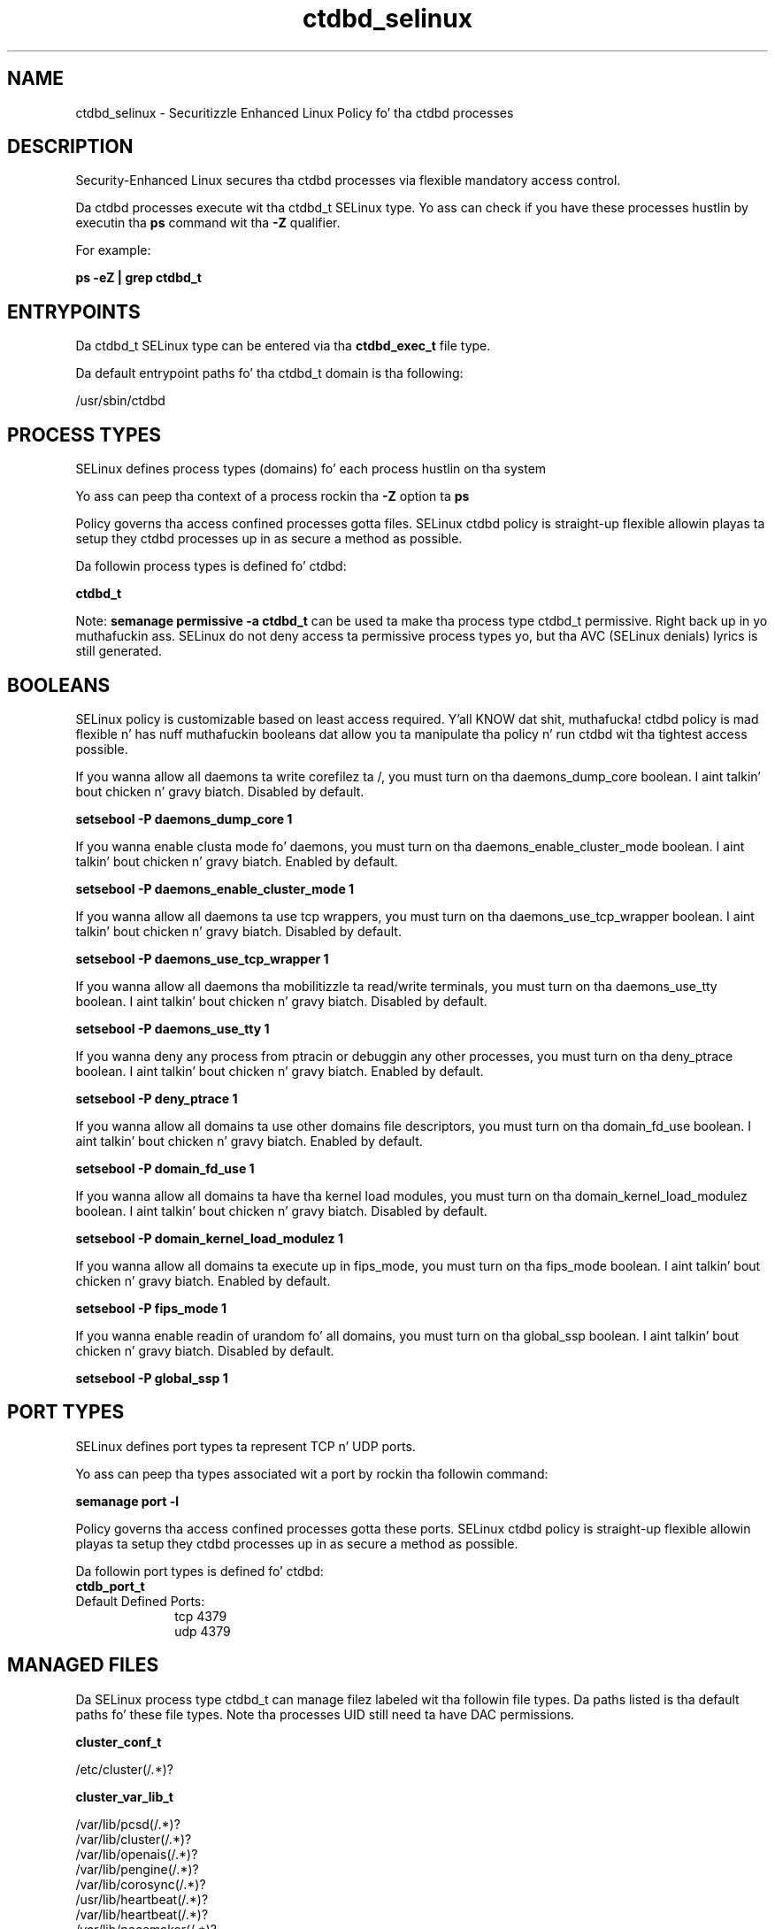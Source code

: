 .TH  "ctdbd_selinux"  "8"  "14-12-02" "ctdbd" "SELinux Policy ctdbd"
.SH "NAME"
ctdbd_selinux \- Securitizzle Enhanced Linux Policy fo' tha ctdbd processes
.SH "DESCRIPTION"

Security-Enhanced Linux secures tha ctdbd processes via flexible mandatory access control.

Da ctdbd processes execute wit tha ctdbd_t SELinux type. Yo ass can check if you have these processes hustlin by executin tha \fBps\fP command wit tha \fB\-Z\fP qualifier.

For example:

.B ps -eZ | grep ctdbd_t


.SH "ENTRYPOINTS"

Da ctdbd_t SELinux type can be entered via tha \fBctdbd_exec_t\fP file type.

Da default entrypoint paths fo' tha ctdbd_t domain is tha following:

/usr/sbin/ctdbd
.SH PROCESS TYPES
SELinux defines process types (domains) fo' each process hustlin on tha system
.PP
Yo ass can peep tha context of a process rockin tha \fB\-Z\fP option ta \fBps\bP
.PP
Policy governs tha access confined processes gotta files.
SELinux ctdbd policy is straight-up flexible allowin playas ta setup they ctdbd processes up in as secure a method as possible.
.PP
Da followin process types is defined fo' ctdbd:

.EX
.B ctdbd_t
.EE
.PP
Note:
.B semanage permissive -a ctdbd_t
can be used ta make tha process type ctdbd_t permissive. Right back up in yo muthafuckin ass. SELinux do not deny access ta permissive process types yo, but tha AVC (SELinux denials) lyrics is still generated.

.SH BOOLEANS
SELinux policy is customizable based on least access required. Y'all KNOW dat shit, muthafucka!  ctdbd policy is mad flexible n' has nuff muthafuckin booleans dat allow you ta manipulate tha policy n' run ctdbd wit tha tightest access possible.


.PP
If you wanna allow all daemons ta write corefilez ta /, you must turn on tha daemons_dump_core boolean. I aint talkin' bout chicken n' gravy biatch. Disabled by default.

.EX
.B setsebool -P daemons_dump_core 1

.EE

.PP
If you wanna enable clusta mode fo' daemons, you must turn on tha daemons_enable_cluster_mode boolean. I aint talkin' bout chicken n' gravy biatch. Enabled by default.

.EX
.B setsebool -P daemons_enable_cluster_mode 1

.EE

.PP
If you wanna allow all daemons ta use tcp wrappers, you must turn on tha daemons_use_tcp_wrapper boolean. I aint talkin' bout chicken n' gravy biatch. Disabled by default.

.EX
.B setsebool -P daemons_use_tcp_wrapper 1

.EE

.PP
If you wanna allow all daemons tha mobilitizzle ta read/write terminals, you must turn on tha daemons_use_tty boolean. I aint talkin' bout chicken n' gravy biatch. Disabled by default.

.EX
.B setsebool -P daemons_use_tty 1

.EE

.PP
If you wanna deny any process from ptracin or debuggin any other processes, you must turn on tha deny_ptrace boolean. I aint talkin' bout chicken n' gravy biatch. Enabled by default.

.EX
.B setsebool -P deny_ptrace 1

.EE

.PP
If you wanna allow all domains ta use other domains file descriptors, you must turn on tha domain_fd_use boolean. I aint talkin' bout chicken n' gravy biatch. Enabled by default.

.EX
.B setsebool -P domain_fd_use 1

.EE

.PP
If you wanna allow all domains ta have tha kernel load modules, you must turn on tha domain_kernel_load_modulez boolean. I aint talkin' bout chicken n' gravy biatch. Disabled by default.

.EX
.B setsebool -P domain_kernel_load_modulez 1

.EE

.PP
If you wanna allow all domains ta execute up in fips_mode, you must turn on tha fips_mode boolean. I aint talkin' bout chicken n' gravy biatch. Enabled by default.

.EX
.B setsebool -P fips_mode 1

.EE

.PP
If you wanna enable readin of urandom fo' all domains, you must turn on tha global_ssp boolean. I aint talkin' bout chicken n' gravy biatch. Disabled by default.

.EX
.B setsebool -P global_ssp 1

.EE

.SH PORT TYPES
SELinux defines port types ta represent TCP n' UDP ports.
.PP
Yo ass can peep tha types associated wit a port by rockin tha followin command:

.B semanage port -l

.PP
Policy governs tha access confined processes gotta these ports.
SELinux ctdbd policy is straight-up flexible allowin playas ta setup they ctdbd processes up in as secure a method as possible.
.PP
Da followin port types is defined fo' ctdbd:

.EX
.TP 5
.B ctdb_port_t
.TP 10
.EE


Default Defined Ports:
tcp 4379
.EE
udp 4379
.EE
.SH "MANAGED FILES"

Da SELinux process type ctdbd_t can manage filez labeled wit tha followin file types.  Da paths listed is tha default paths fo' these file types.  Note tha processes UID still need ta have DAC permissions.

.br
.B cluster_conf_t

	/etc/cluster(/.*)?
.br

.br
.B cluster_var_lib_t

	/var/lib/pcsd(/.*)?
.br
	/var/lib/cluster(/.*)?
.br
	/var/lib/openais(/.*)?
.br
	/var/lib/pengine(/.*)?
.br
	/var/lib/corosync(/.*)?
.br
	/usr/lib/heartbeat(/.*)?
.br
	/var/lib/heartbeat(/.*)?
.br
	/var/lib/pacemaker(/.*)?
.br

.br
.B cluster_var_run_t

	/var/run/crm(/.*)?
.br
	/var/run/cman_.*
.br
	/var/run/rsctmp(/.*)?
.br
	/var/run/aisexec.*
.br
	/var/run/heartbeat(/.*)?
.br
	/var/run/cpglockd\.pid
.br
	/var/run/corosync\.pid
.br
	/var/run/rgmanager\.pid
.br
	/var/run/cluster/rgmanager\.sk
.br

.br
.B ctdbd_spool_t

	/var/spool/ctdb(/.*)?
.br

.br
.B ctdbd_tmp_t


.br
.B ctdbd_var_lib_t

	/var/lib/ctdb(/.*)?
.br
	/var/lib/ctdbd(/.*)?
.br

.br
.B ctdbd_var_run_t

	/var/run/ctdb(/.*)?
.br
	/var/run/ctdbd(/.*)?
.br

.br
.B ctdbd_var_t

	/var/ctdb(/.*)?
.br

.br
.B root_t

	/
.br
	/initrd
.br

.br
.B samba_var_t

	/var/nmbd(/.*)?
.br
	/var/lib/samba(/.*)?
.br
	/var/cache/samba(/.*)?
.br
	/var/spool/samba(/.*)?
.br

.br
.B systemd_passwd_var_run_t

	/var/run/systemd/ask-password(/.*)?
.br
	/var/run/systemd/ask-password-block(/.*)?
.br

.SH FILE CONTEXTS
SELinux requires filez ta have a extended attribute ta define tha file type.
.PP
Yo ass can peep tha context of a gangbangin' file rockin tha \fB\-Z\fP option ta \fBls\bP
.PP
Policy governs tha access confined processes gotta these files.
SELinux ctdbd policy is straight-up flexible allowin playas ta setup they ctdbd processes up in as secure a method as possible.
.PP

.PP
.B EQUIVALENCE DIRECTORIES

.PP
ctdbd policy stores data wit multiple different file context types under tha /var/run/ctdb directory.  If you wanna store tha data up in a gangbangin' finger-lickin' different directory you can use tha semanage command ta create a equivalence mapping.  If you wanted ta store dis data under tha /srv dirctory you would execute tha followin command:
.PP
.B semanage fcontext -a -e /var/run/ctdb /srv/ctdb
.br
.B restorecon -R -v /srv/ctdb
.PP

.PP
ctdbd policy stores data wit multiple different file context types under tha /var/lib/ctdb directory.  If you wanna store tha data up in a gangbangin' finger-lickin' different directory you can use tha semanage command ta create a equivalence mapping.  If you wanted ta store dis data under tha /srv dirctory you would execute tha followin command:
.PP
.B semanage fcontext -a -e /var/lib/ctdb /srv/ctdb
.br
.B restorecon -R -v /srv/ctdb
.PP

.PP
.B STANDARD FILE CONTEXT

SELinux defines tha file context types fo' tha ctdbd, if you wanted to
store filez wit these types up in a gangbangin' finger-lickin' diffent paths, you need ta execute tha semanage command ta sepecify alternate labelin n' then use restorecon ta put tha labels on disk.

.B semanage fcontext -a -t ctdbd_exec_t '/srv/ctdbd/content(/.*)?'
.br
.B restorecon -R -v /srv/myctdbd_content

Note: SELinux often uses regular expressions ta specify labels dat match multiple files.

.I Da followin file types is defined fo' ctdbd:


.EX
.PP
.B ctdbd_exec_t
.EE

- Set filez wit tha ctdbd_exec_t type, if you wanna transizzle a executable ta tha ctdbd_t domain.


.EX
.PP
.B ctdbd_initrc_exec_t
.EE

- Set filez wit tha ctdbd_initrc_exec_t type, if you wanna transizzle a executable ta tha ctdbd_initrc_t domain.


.EX
.PP
.B ctdbd_log_t
.EE

- Set filez wit tha ctdbd_log_t type, if you wanna treat tha data as ctdbd log data, probably stored under tha /var/log directory.

.br
.TP 5
Paths:
/var/log/ctdb\.log.*, /var/log/log\.ctdb.*

.EX
.PP
.B ctdbd_spool_t
.EE

- Set filez wit tha ctdbd_spool_t type, if you wanna store tha ctdbd filez under tha /var/spool directory.


.EX
.PP
.B ctdbd_tmp_t
.EE

- Set filez wit tha ctdbd_tmp_t type, if you wanna store ctdbd temporary filez up in tha /tmp directories.


.EX
.PP
.B ctdbd_var_lib_t
.EE

- Set filez wit tha ctdbd_var_lib_t type, if you wanna store tha ctdbd filez under tha /var/lib directory.

.br
.TP 5
Paths:
/var/lib/ctdb(/.*)?, /var/lib/ctdbd(/.*)?

.EX
.PP
.B ctdbd_var_run_t
.EE

- Set filez wit tha ctdbd_var_run_t type, if you wanna store tha ctdbd filez under tha /run or /var/run directory.

.br
.TP 5
Paths:
/var/run/ctdb(/.*)?, /var/run/ctdbd(/.*)?

.EX
.PP
.B ctdbd_var_t
.EE

- Set filez wit tha ctdbd_var_t type, if you wanna store tha c filez under tha /var directory.


.PP
Note: File context can be temporarily modified wit tha chcon command. Y'all KNOW dat shit, muthafucka!  If you wanna permanently chizzle tha file context you need ta use the
.B semanage fcontext
command. Y'all KNOW dat shit, muthafucka!  This will modify tha SELinux labelin database.  Yo ass will need ta use
.B restorecon
to apply tha labels.

.SH "COMMANDS"
.B semanage fcontext
can also be used ta manipulate default file context mappings.
.PP
.B semanage permissive
can also be used ta manipulate whether or not a process type is permissive.
.PP
.B semanage module
can also be used ta enable/disable/install/remove policy modules.

.B semanage port
can also be used ta manipulate tha port definitions

.B semanage boolean
can also be used ta manipulate tha booleans

.PP
.B system-config-selinux
is a GUI tool available ta customize SELinux policy settings.

.SH AUTHOR
This manual page was auto-generated using
.B "sepolicy manpage".

.SH "SEE ALSO"
selinux(8), ctdbd(8), semanage(8), restorecon(8), chcon(1), sepolicy(8)
, setsebool(8)</textarea>

<div id="button">
<br/>
<input type="submit" name="translate" value="Tranzizzle Dis Shiznit" />
</div>

</form> 

</div>

<div id="space3"></div>
<div id="disclaimer"><h2>Use this to translate your words into gangsta</h2>
<h2>Click <a href="more.html">here</a> to learn more about Gizoogle</h2></div>

</body>
</html>
